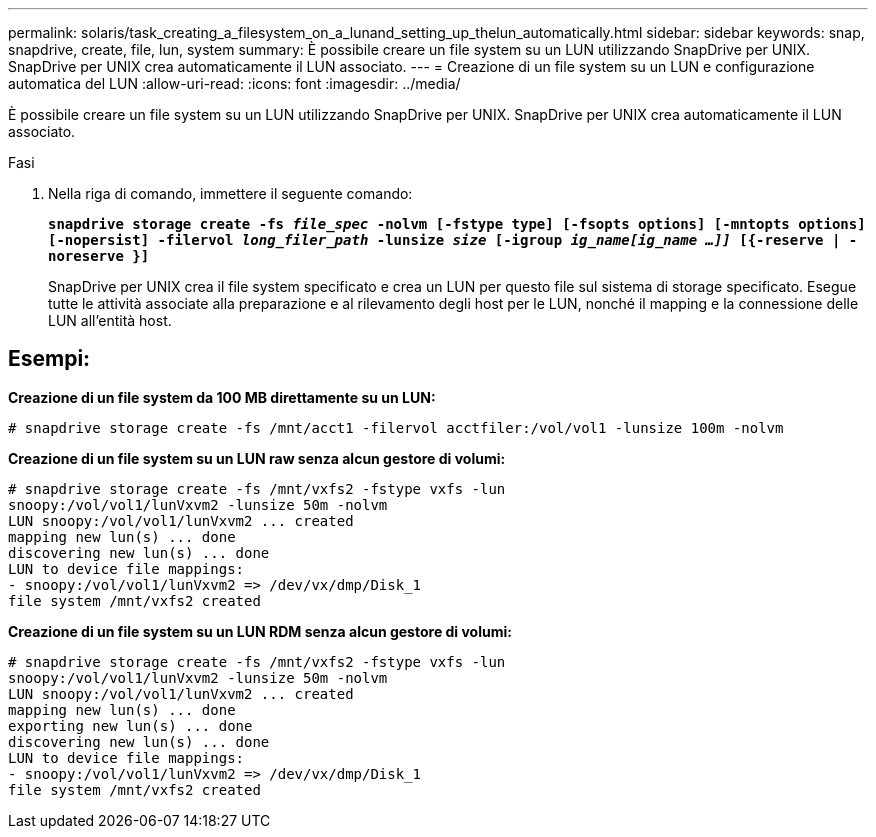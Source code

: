---
permalink: solaris/task_creating_a_filesystem_on_a_lunand_setting_up_thelun_automatically.html 
sidebar: sidebar 
keywords: snap, snapdrive, create, file, lun, system 
summary: È possibile creare un file system su un LUN utilizzando SnapDrive per UNIX. SnapDrive per UNIX crea automaticamente il LUN associato. 
---
= Creazione di un file system su un LUN e configurazione automatica del LUN
:allow-uri-read: 
:icons: font
:imagesdir: ../media/


[role="lead"]
È possibile creare un file system su un LUN utilizzando SnapDrive per UNIX. SnapDrive per UNIX crea automaticamente il LUN associato.

.Fasi
. Nella riga di comando, immettere il seguente comando:
+
`*snapdrive storage create -fs _file_spec_ -nolvm [-fstype type] [-fsopts options] [-mntopts options] [-nopersist] -filervol _long_filer_path_ -lunsize _size_ [-igroup _ig_name[ig_name ...]]_ [{-reserve | -noreserve }]*`

+
SnapDrive per UNIX crea il file system specificato e crea un LUN per questo file sul sistema di storage specificato. Esegue tutte le attività associate alla preparazione e al rilevamento degli host per le LUN, nonché il mapping e la connessione delle LUN all'entità host.





== Esempi:

*Creazione di un file system da 100 MB direttamente su un LUN:*

[listing]
----
# snapdrive storage create -fs /mnt/acct1 -filervol acctfiler:/vol/vol1 -lunsize 100m -nolvm
----
*Creazione di un file system su un LUN raw senza alcun gestore di volumi:*

[listing]
----
# snapdrive storage create -fs /mnt/vxfs2 -fstype vxfs -lun
snoopy:/vol/vol1/lunVxvm2 -lunsize 50m -nolvm
LUN snoopy:/vol/vol1/lunVxvm2 ... created
mapping new lun(s) ... done
discovering new lun(s) ... done
LUN to device file mappings:
- snoopy:/vol/vol1/lunVxvm2 => /dev/vx/dmp/Disk_1
file system /mnt/vxfs2 created
----
*Creazione di un file system su un LUN RDM senza alcun gestore di volumi:*

[listing]
----
# snapdrive storage create -fs /mnt/vxfs2 -fstype vxfs -lun
snoopy:/vol/vol1/lunVxvm2 -lunsize 50m -nolvm
LUN snoopy:/vol/vol1/lunVxvm2 ... created
mapping new lun(s) ... done
exporting new lun(s) ... done
discovering new lun(s) ... done
LUN to device file mappings:
- snoopy:/vol/vol1/lunVxvm2 => /dev/vx/dmp/Disk_1
file system /mnt/vxfs2 created
----